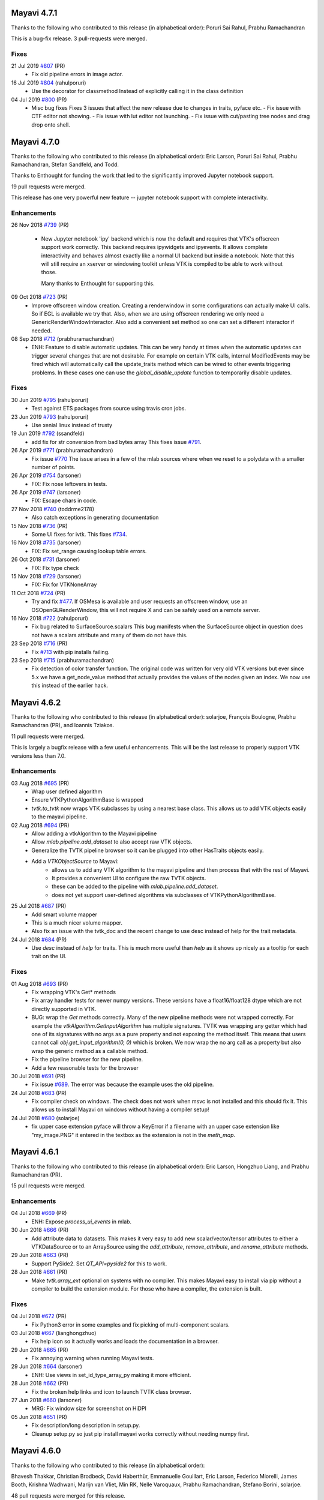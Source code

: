 Mayavi 4.7.1
============

Thanks to the following who contributed to this release (in alphabetical
order): Poruri Sai Rahul, Prabhu Ramachandran

This is a bug-fix release.  3 pull-requests were merged.

Fixes
-----

21 Jul 2019 `#807 <https://github.com/enthought/mayavi/pull/807>`_ (PR)
   - Fix old pipeline errors in image actor.

16 Jul 2019 `#804 <https://github.com/enthought/mayavi/pull/804>`_ (rahulporuri)
   - Use the decorator for classmethod
     Instead of explicitly calling it in the class definition

04 Jul 2019 `#800 <https://github.com/enthought/mayavi/pull/800>`_ (PR)
   - Misc bug fixes
     Fixes 3 issues that affect the new release due to changes in traits, pyface etc.
     - Fix issue with CTF editor not showing.
     - Fix issue with lut editor not launching.
     - Fix issue with cut/pasting tree nodes and drag drop onto shell.


Mayavi 4.7.0
============

Thanks to the following who contributed to this release (in alphabetical
order): Eric Larson, Poruri Sai Rahul, Prabhu Ramachandran, Stefan Sandfeld,
and Todd.

Thanks to Enthought for funding the work that led to the significantly
improved Jupyter notebook support.

19 pull requests were merged.

This release has one very powerful new feature -- jupyter notebook support
with complete interactivity.

Enhancements
------------

26 Nov 2018 `#739 <https://github.com/enthought/mayavi/pull/739>`_ (PR)

   - New Jupyter notebook 'ipy' backend which is now the default and
     requires that VTK's offscreen support work correctly. This backend
     requires ipywidgets and ipyevents. It allows complete interactivity and
     behaves almost exactly like a normal UI backend but inside a notebook.
     Note that this will still require an xserver or windowing toolkit unless
     VTK is compiled to be able to work without those.

     Many thanks to Enthought for supporting this.

09 Oct 2018 `#723 <https://github.com/enthought/mayavi/pull/723>`_ (PR)
   - Improve offscreen window creation.
     Creating a renderwindow in some configurations can actually make UI
     calls.  So if EGL is available we try that.  Also, when we are using
     offscreen rendering we only need a GenericRenderWindowInteractor.
     Also add a convenient set method so one can set a different interactor if needed.

08 Sep 2018 `#712 <https://github.com/enthought/mayavi/pull/712>`_ (prabhuramachandran)
   - ENH: Feature to disable automatic updates.
     This can be very handy at times when the automatic updates can trigger
     several changes that are not desirable.  For example on certain VTK
     calls, internal ModifiedEvents may be fired which will automatically
     call the update_traits method which can be wired to other events
     triggering problems.  In these cases one can use the
     `global_disable_update` function to temporarily disable updates.


Fixes
-----

30 Jun 2019 `#795 <https://github.com/enthought/mayavi/pull/795>`_ (rahulporuri)
   - Test against ETS packages from source using travis cron jobs.

23 Jun 2019 `#793 <https://github.com/enthought/mayavi/pull/793>`_ (rahulporuri)
   - Use xenial linux instead of trusty

19 Jun 2019 `#792 <https://github.com/enthought/mayavi/pull/792>`_ (ssandfeld)
   - add fix for str conversion from bad bytes array
     This fixes issue `#791 <https://github.com/enthought/mayavi/issues/791>`_.

26 Apr 2019 `#771 <https://github.com/enthought/mayavi/pull/771>`_ (prabhuramachandran)
   - Fix issue `#770 <https://github.com/enthought/mayavi/issues/770>`_
     The issue arises in a few of the mlab sources where when we reset to a
     polydata with a smaller number of points.

26 Apr 2019 `#754 <https://github.com/enthought/mayavi/pull/754>`_ (larsoner)
   - FIX: Fix nose leftovers in tests.

26 Apr 2019 `#747 <https://github.com/enthought/mayavi/pull/747>`_ (larsoner)
   - FIX: Escape chars in code.

27 Nov 2018 `#740 <https://github.com/enthought/mayavi/pull/740>`_ (toddrme2178)
   - Also catch exceptions in generating documentation

15 Nov 2018 `#736 <https://github.com/enthought/mayavi/pull/736>`_ (PR)
   - Some UI fixes for ivtk.
     This fixes `#734 <https://github.com/enthought/mayavi/issues/734>`_.

16 Nov 2018 `#735 <https://github.com/enthought/mayavi/pull/735>`_ (larsoner)
   - FIX: Fix set_range causing lookup table errors.

26 Oct 2018 `#731 <https://github.com/enthought/mayavi/pull/731>`_ (larsoner)
   - FIX: Fix type check

15 Nov 2018 `#729 <https://github.com/enthought/mayavi/pull/729>`_ (larsoner)
   - FIX: Fix for VTKNoneArray

11 Oct 2018 `#724 <https://github.com/enthought/mayavi/pull/724>`_ (PR)
   - Try and fix `#477 <https://github.com/enthought/mayavi/issues/477>`_.
     If OSMesa is available and user requests an offscreen window, use an
     OSOpenGLRenderWindow, this will not require X and can be safely used on
     a remote server.

16 Nov 2018 `#722 <https://github.com/enthought/mayavi/pull/722>`_ (rahulporuri)
   - Fix bug related to SurfaceSource.scalars This bug manifests when the
     SurfaceSource object in question does not have a scalars attribute and
     many of them do not have this.

23 Sep 2018 `#716 <https://github.com/enthought/mayavi/pull/716>`_ (PR)
   - Fix `#713 <https://github.com/enthought/mayavi/issues/713>`_ with pip
     installs failing.

23 Sep 2018 `#715 <https://github.com/enthought/mayavi/pull/715>`_ (prabhuramachandran)
   - Fix detection of color transfer function.
     The original code was written for very old VTK versions but ever since
     5.x we have a get_node_value method that actually provides the values of
     the nodes given an index.  We now use this instead of the earlier hack.


Mayavi 4.6.2
============

Thanks to the following who contributed to this release (in alphabetical
order): solarjoe, François Boulogne, Prabhu Ramachandran (PR), and Ioannis
Tziakos.

11 pull requests were merged.

This is largely a bugfix release with a few useful enhancements. This will be
the last release to properly support VTK versions less than 7.0.

Enhancements
------------

03 Aug 2018 `#695 <https://github.com/enthought/mayavi/pull/695>`_ (PR)
   - Wrap user defined algorithm
   - Ensure VTKPythonAlgorithmBase is wrapped
   - `tvtk.to_tvtk` now wraps VTK subclasses by using a nearest base class.
     This allows us to add VTK objects easily to the mayavi pipeline.

02 Aug 2018 `#694 <https://github.com/enthought/mayavi/pull/694>`_ (PR)
   - Allow adding a vtkAlgorithm to the Mayavi pipeline
   - Allow `mlab.pipeline.add_dataset` to also accept raw VTK objects.
   - Generalize the TVTK pipeline browser so it can be plugged into other
     HasTraits objects easily.
   - Add a `VTKObjectSource` to Mayavi:
      - allows us to add any VTK algorithm to the mayavi pipeline and then
        process that with the rest of Mayavi.
      - It provides a convenient UI to configure the raw TVTK objects.
      - these can be added to the pipeline with `mlab.pipeline.add_dataset`.
      - does not yet support user-defined algorithms via subclasses of
        VTKPythonAlgorithmBase.

25 Jul 2018 `#687 <https://github.com/enthought/mayavi/pull/687>`_ (PR)
   - Add smart volume mapper
   - This is a much nicer volume mapper.
   - Also fix an issue with the tvtk_doc and the recent change to use desc
     instead of help for the trait metadata.

24 Jul 2018 `#684 <https://github.com/enthought/mayavi/pull/684>`_ (PR)
   - Use `desc` instead of `help` for traits. This is much more useful than
     `help` as it shows up nicely as a tooltip for each trait on the UI.

Fixes
-----

01 Aug 2018 `#693 <https://github.com/enthought/mayavi/pull/693>`_ (PR)
   - Fix wrapping VTK's Get* methods
   - Fix array handler tests for newer numpy versions. These versions have a
     float16/float128 dtype which are not directly supported in VTK.
   - BUG: wrap the `Get` methods correctly. Many of the new pipeline methods
     were not wrapped correctly. For example the
     `vtkAlgorithm.GetInputAlgorithm` has multiple signatures. TVTK was
     wrapping any getter which had one of its signatures with no args as a
     pure property and not exposing the method itself. This means that users
     cannot call `obj.get_input_algorithm(0, 0)` which is broken. We now wrap
     the no arg call as a property but also wrap the generic method as a
     callable method.
   - Fix the pipeline browser for the new pipeline.
   - Add a few reasonable tests for the browser

30 Jul 2018 `#691 <https://github.com/enthought/mayavi/pull/691>`_ (PR)
   - Fix issue `#689 <https://github.com/enthought/mayavi/issues/689>`_.
     The error was because the example uses the old pipeline.

24 Jul 2018 `#683 <https://github.com/enthought/mayavi/pull/683>`_ (PR)
   - Fix compiler check on windows. The check does not work when msvc is not
     installed and this should fix it. This allows us to install Mayavi on
     windows without having a compiler setup!

24 Jul 2018 `#680 <https://github.com/enthought/mayavi/pull/680>`_ (solarjoe)
   - fix upper case extension pyface will throw a KeyError if a filename with
     an upper case extension like "my_image.PNG" it entered in the textbox as
     the extension is not in the `meth_map`.


Mayavi 4.6.1
============

Thanks to the following who contributed to this release (in alphabetical
order):  Eric Larson, Hongzhuo Liang, and Prabhu Ramachandran (PR).

15 pull requests were merged.

Enhancements
------------

04 Jul 2018 `#669 <https://github.com/enthought/mayavi/pull/669>`_ (PR)
   - ENH: Expose `process_ui_events` in mlab.

30 Jun 2018 `#666 <https://github.com/enthought/mayavi/pull/666>`_ (PR)
   - Add attribute data to datasets. This makes it very easy to add new
     scalar/vector/tensor attributes to either a VTKDataSource or to an
     ArraySource using the `add_attribute`, `remove_attribute`, and
     `rename_attribute` methods.

29 Jun 2018 `#663 <https://github.com/enthought/mayavi/pull/663>`_ (PR)
   - Support PySide2.  Set `QT_API=pyside2` for this to work.

28 Jun 2018 `#661 <https://github.com/enthought/mayavi/pull/661>`_ (PR)
   - Make `tvtk.array_ext` optional on systems with no compiler. This makes
     Mayavi easy to install via pip without a compiler to build the extension
     module.  For those who have a compiler, the extension is built.

Fixes
-----

04 Jul 2018 `#672 <https://github.com/enthought/mayavi/pull/672>`_ (PR)
   - Fix Python3 error in some examples and fix picking of multi-component
     scalars.

03 Jul 2018 `#667 <https://github.com/enthought/mayavi/pull/667>`_ (lianghongzhuo)
   - Fix help icon so it actually works and loads the documentation in a browser.

29 Jun 2018 `#665 <https://github.com/enthought/mayavi/pull/665>`_ (PR)
   - Fix annoying warning when running Mayavi tests.

29 Jun 2018 `#664 <https://github.com/enthought/mayavi/pull/664>`_ (larsoner)
   - ENH: Use views in set_id_type_array_py making it more efficient.

28 Jun 2018 `#662 <https://github.com/enthought/mayavi/pull/662>`_ (PR)
   - Fix the broken help links and icon to launch TVTK class browser.

27 Jun 2018 `#660 <https://github.com/enthought/mayavi/pull/660>`_ (larsoner)
   - MRG: Fix window size for screenshot on HiDPI

05 Jun 2018 `#651 <https://github.com/enthought/mayavi/pull/651>`_ (PR)
   - Fix description/long description in setup.py.
   - Cleanup setup.py so just pip install mayavi works correctly without
     needing numpy first.


Mayavi 4.6.0
============

Thanks to the following who contributed to this release (in alphabetical order):

Bhavesh Thakkar, Christian Brodbeck, David Haberthür, Emmanuelle Gouillart,
Eric Larson, Federico Miorelli, James Booth, Krishna Wadhwani, Marijn van
Vliet, Min RK, Nelle Varoquaux, Prabhu Ramachandran, Stefano Borini, solarjoe.

48 pull requests were merged for this release.

Enhancements
------------

Thanks to the VTK wheels now available on PyPI, this release is the first
version of Mayavi that can be installed via ``pip install mayavi``.

23 May 2018 `#641 <https://github.com/enthought/mayavi/pull/641>`_ (PR)
   - Use new pyface toolkit

19 Jul 2017 `#528 <https://github.com/enthought/mayavi/pull/528>`_ (PR)
   - Qt5 support. This is critical for Python 3.x as this is the only toolkit
     that *currently* works reliably with Python 3.x and ETS.

Fixes
-----

26 May 2018 `#646 <https://github.com/enthought/mayavi/pull/646>`_ (PR)
   - Update installation documentation.
   - Fix warning message when updating mlab_source data without scalars/vectors.

22 May 2018 `#642 <https://github.com/enthought/mayavi/pull/642>`_ (PR)
   - Fix nbextension and missing bug with global.

20 May 2018 `#630 <https://github.com/enthought/mayavi/pull/630>`_ (PR)
   - Improve tests so Python 2.7, 3.x are tested and the tests run using VTK 8.x and 7.x.

06 Mar 2018 `#616 <https://github.com/enthought/mayavi/pull/616>`_ (PR)
   - Misc fixes for PyQt4 and Python 3.6.

16 Feb 2018 `#609 <https://github.com/enthought/mayavi/pull/609>`_ (PR)
   - Fix bug with mlab.screenshot and VTK 8.1.0.

16 Feb 2018 `#608 <https://github.com/enthought/mayavi/pull/608>`_ (PR)
   - Fix travis builds

15 Feb 2018 `#607 <https://github.com/enthought/mayavi/pull/607>`_ (PR)
   - Fix `#605 <https://github.com/enthought/mayavi/issues/605>`_: Interactors now work correctly with Qt5.

07 Feb 2018 `#599 <https://github.com/enthought/mayavi/pull/599>`_ (PR)
   - Fix some wxPython issues so mayavi works with recent wxPython releases.

06 Feb 2018 `#597 <https://github.com/enthought/mayavi/pull/597>`_ (PR)
   - Fix 8.1 issues phase 2

05 Feb 2018 `#596 <https://github.com/enthought/mayavi/pull/596>`_ (PR)
   - Fix 8.1 issues

23 Jan 2018 `#588 <https://github.com/enthought/mayavi/pull/588>`_ (larsoner)
   - MRG: Avoid NumPy deprecation

23 Jan 2018 `#584 <https://github.com/enthought/mayavi/pull/584>`_ (FedeMiorelli)
   - Fix bug with "p" keypress

23 Jan 2018 `#583 <https://github.com/enthought/mayavi/pull/583>`_ (FedeMiorelli)
   - VTK 8.x compatibility fixes

14 Dec 2017 `#578 <https://github.com/enthought/mayavi/pull/578>`_ (larsoner)
   - FIX: Remove debug print

06 Dec 2017 `#572 <https://github.com/enthought/mayavi/pull/572>`_ (PR)
   - BUG: Undo a couple of accidental trait_set changes.

30 Nov 2017 `#571 <https://github.com/enthought/mayavi/pull/571>`_ (NelleV)
   - DOC improve the mlab introduction

14 Dec 2017 `#566 <https://github.com/enthought/mayavi/pull/566>`_ (ghost)
   - Bug fix: solve the unicode encode error in windows

23 Nov 2017 `#564 <https://github.com/enthought/mayavi/pull/564>`_ (wmvanvliet)
   - Prevent get_tvtk_class_names from hijacking stderr

15 Nov 2017 `#559 <https://github.com/enthought/mayavi/pull/559>`_ (wmvanvliet)
   - Prevent get_tvtk_class_names from hijacking stdout

05 Dec 2017 `#556 <https://github.com/enthought/mayavi/pull/556>`_ (larsoner)
   - FIX: Tiny spelling fix

05 Dec 2017 `#555 <https://github.com/enthought/mayavi/pull/555>`_ (larsoner)
   - FIX: Fix deprecated .set / .get use

11 Aug 2017 `#544 <https://github.com/enthought/mayavi/pull/544>`_ (FedeMiorelli)
   - Fix numpy issues in lut_manager

11 Aug 2017 `#543 <https://github.com/enthought/mayavi/pull/543>`_ (PR)
   - Fix long standing test failure with ply reader.

06 Aug 2017 `#541 <https://github.com/enthought/mayavi/pull/541>`_ (PR)
   - Fix numpy warnings.

05 Aug 2017 `#540 <https://github.com/enthought/mayavi/pull/540>`_ (PR)
   - Try fix appveyor test failures.

05 Aug 2017 `#539 <https://github.com/enthought/mayavi/pull/539>`_ (PR)
   - Add test for the fix provided in `#514 <https://github.com/enthought/mayavi/issues/514>`_.

05 Aug 2017 `#538 <https://github.com/enthought/mayavi/pull/538>`_ (PR)
   - Fix bug with reset method of mlab sources.

05 Aug 2017 `#537 <https://github.com/enthought/mayavi/pull/537>`_ (PR)
   - Fix tests

05 Aug 2017 `#536 <https://github.com/enthought/mayavi/pull/536>`_ (PR)
   - Update readme and add link to mailing lists.

08 Aug 2017 `#531 <https://github.com/enthought/mayavi/pull/531>`_ (krishnaw14)
   - Update installation instructions for conda/conda-forge/edm.

11 Jul 2017 `#523 <https://github.com/enthought/mayavi/pull/523>`_ (solarjoe)
   - doc: Typo fix

11 Jul 2017 `#515 <https://github.com/enthought/mayavi/pull/515>`_ (PR)
   - Fix a bug with array source and vectors.

05 Aug 2017 `#514 <https://github.com/enthought/mayavi/pull/514>`_ (christianbrodbeck)
   - FIX shared data in testing backend

09 Jun 2017 `#510 <https://github.com/enthought/mayavi/pull/510>`_ (bhavesh2109)
   - Update extract_grid.py

11 May 2017 `#508 <https://github.com/enthought/mayavi/pull/508>`_ (FedeMiorelli)
   - Fix pick_world bug with VTK >= 6

19 Jul 2017 `#507 <https://github.com/enthought/mayavi/pull/507>`_ (FedeMiorelli)
   - Fix bug in mouse_pick_dispatcher

09 May 2017 `#506 <https://github.com/enthought/mayavi/pull/506>`_ (FedeMiorelli)
   - Remove focus-stealing code

09 May 2017 `#498 <https://github.com/enthought/mayavi/pull/498>`_ (minrk)
   - avoid loading nbextension via absolute URL

09 May 2017 `#486 <https://github.com/enthought/mayavi/pull/486>`_ (jabooth)
   - Remove known bug about Python 3 support

19 Jul 2017 `#471 <https://github.com/enthought/mayavi/pull/471>`_ (habi)
   - Adding information/tip about figure width

05 Oct 2016 `#444 <https://github.com/enthought/mayavi/pull/444>`_ (stefanoborini)
   - Fix for setuptools 28.0

05 Oct 2016 `#435 <https://github.com/enthought/mayavi/pull/435>`_ (emmanuelle)
   - [MRG] Added a volume_slice helper function in mlab.

13 Aug 2016 `#426 <https://github.com/enthought/mayavi/pull/426>`_ (PR)
   - Update readme.

13 Aug 2016 `#425 <https://github.com/enthought/mayavi/pull/425>`_ (PR)
   - Fix lurking old pipeline code


Mayavi 4.5.0
============

Enhancements
------------

21 Jul 2016 `#415 <https://github.com/enthought/mayavi/pull/415>`_ (PR)
   - Jupyter notebook support!  Adds support for displaying Mayavi images or
     x3d scenes on the notebook. The x3d scenes allow one to fully interact
     with the scene in the notebook.  More documentation is available at
     :ref:`jupyter_notebook`.

09 Jul 2016 `#411 <https://github.com/enthought/mayavi/pull/411>`_ (PR)
   - Adds support for recording movies and animating timesteps.  See
     :ref:`animating_a_timeseries` and :ref:`animating_a_visualization` for
     more details.

07 Jul 2016 `#410 <https://github.com/enthought/mayavi/pull/410>`_ (daytonb)
   - Updated LUTs to include new matplotlib colorschemes, this includes the
     new viridis colormap.

Fixes
-----

01 Aug 2016 `#416 <https://github.com/enthought/mayavi/pull/416>`_ (PR)
   - Fix several bugs, `#397 <https://github.com/enthought/mayavi/issues/397>`_
     where PDF files were not saved properly. Fix issues with ``tvtk.visual``
     and add many tests for it, this fixes `#387
     <https://github.com/enthought/mayavi/issues/387>`_.  Refactor the save
     screenshot dialog popups.  Fix problem with the picker point not showing
     when "p" is pressed on the scene.

29 Jul 2016 `#417 <https://github.com/enthought/mayavi/pull/417>`_ (patricksnape)
   - Python 3 fixes for the jupyter notebook support.

08 Jul 2016 `#413 <https://github.com/enthought/mayavi/pull/413>`_ (PR)
   - Fixes `#388 <https://github.com/enthought/mayavi/issues/388>`_ where
     tubes were not showing on protein demo.

03 Jul 2016 `#408 <https://github.com/enthought/mayavi/pull/408>`_ (ryanpepper)
   - Add additional save options.

04 Jul 2016 `#406 <https://github.com/enthought/mayavi/pull/406>`_ (PR)
   - Fixes `#403 <https://github.com/enthought/mayavi/issues/403>`_ where the
     image plane widget and volume modules were broken.

06 Jul 2016 `#405 <https://github.com/enthought/mayavi/pull/405>`_ (itziakos)
   - Debug info on code gen for wrapper generation.

16 Jun 2016 `#394 <https://github.com/enthought/mayavi/pull/394>`_ (PR)
   - BUG: Fix slice unstructured grid module.

17 Jun 2016 `#391 <https://github.com/enthought/mayavi/pull/391>`_ (SiggyF)
   - Fix typo in readme.

13 May 2016 `#386 <https://github.com/enthought/mayavi/pull/386>`_ (itziakos)
   - update codecov configuration

04 May 2016 `#376 <https://github.com/enthought/mayavi/pull/376>`_ (stefanoborini)
   - Documentation for QString API failure.

04 May 2016 `#375 <https://github.com/enthought/mayavi/pull/375>`_ (stefanoborini)
   - Fixes incorrect signature of ``EnvisageEngine.new_scene``.

03 May 2016 `#374 <https://github.com/enthought/mayavi/pull/374>`_ (stefanoborini)
   - Fix for unexpected test code.

13 May 2016 `#370 <https://github.com/enthought/mayavi/pull/370>`_ (kitchoi)
   - Fix "_p_void" values in TVTK with VTK 6.x

29 Apr 2016 `#364 <https://github.com/enthought/mayavi/pull/364>`_ (stefanoborini)
   - Fix failing test for custom import in some circumstances

27 Apr 2016 `#358 <https://github.com/enthought/mayavi/pull/358>`_ (stefanoborini)
   - Removes ``array_ext.so/pyd`` on clean

25 Apr 2016 `#356 <https://github.com/enthought/mayavi/pull/356>`_ (stefanoborini)
   - Check if test successful with the appropriate filename.

27 Apr 2016 `#355 <https://github.com/enthought/mayavi/pull/355>`_ (stefanoborini)
   - Unicode trait handling for those vtk methods returning unicode data

24 Apr 2016 `#352 <https://github.com/enthought/mayavi/pull/352>`_ (kitchoi)
   - ENH: Nice load pylab_luts.pkl

27 Apr 2016 `#351 <https://github.com/enthought/mayavi/pull/351>`_ (stefanoborini)
   - Document object identity behavior matching VTK

21 Apr 2016 `#349 <https://github.com/enthought/mayavi/pull/349>`_ (kitchoi)
   - Revert "Fix savefig size and black image"

27 Apr 2016 `#348 <https://github.com/enthought/mayavi/pull/348>`_ (stefanoborini)
   - Added setup.py documentation for Qt requirements

27 Apr 2016 `#345 <https://github.com/enthought/mayavi/pull/345>`_ (kitchoi)
   - Add VTK 6.3 and VTK 7 to travis ci

20 Apr 2016 `#341 <https://github.com/enthought/mayavi/pull/341>`_ (kitchoi)
   - Fix traitsdoc setup and compliance with py3

20 Apr 2016 `#340 <https://github.com/enthought/mayavi/pull/340>`_ (kitchoi)
   - Import and integer division in python3

20 Apr 2016 `#335 <https://github.com/enthought/mayavi/pull/335>`_ (kitchoi)
   - Fix texture on ``mlab.surf``, issue `#211 <https://github.com/enthought/mayavi/issues/211>`_.

20 Apr 2016 `#334 <https://github.com/enthought/mayavi/pull/334>`_ (stefanoborini)
   - Fixes Quiver3d Failure with different argument types

20 Apr 2016 `#332 <https://github.com/enthought/mayavi/pull/332>`_ (kitchoi)
   - Fix Text3D in VTK 6.0+

21 Apr 2016 `#331 <https://github.com/enthought/mayavi/pull/331>`_ (kitchoi)
   - Fix savefig size and black image

20 Apr 2016 `#330 <https://github.com/enthought/mayavi/pull/330>`_ (stefanoborini)
   - Fix for exception when modifying extents

01 Apr 2016 `#329 <https://github.com/enthought/mayavi/pull/329>`_ (stefanoborini)
   - Suppresses test for VTK 6.2 (solves appVeyor random failure)

20 Apr 2016 `#327 <https://github.com/enthought/mayavi/pull/327>`_ (stefanoborini)
   - Forces pipeline update when LUT changes

01 Apr 2016 `#326 <https://github.com/enthought/mayavi/pull/326>`_ (stefanoborini)
   - Fix for test failure on mayavi -t

28 Mar 2016 `#323 <https://github.com/enthought/mayavi/pull/323>`_ (stefanoborini)
   - Enforce ordering of attribute labels in VTKDataSource.

28 Mar 2016 `#315 <https://github.com/enthought/mayavi/pull/315>`_ (stefanoborini)
   - Apply has_attribute to the output in VTKFileReader

17 Mar 2016 `#313 <https://github.com/enthought/mayavi/pull/313>`_ (kitchoi)
   - Replacing links to code. and svn.enthought.com

09 Mar 2016 `#310 <https://github.com/enthought/mayavi/pull/310>`_ (kitchoi)
   - Fix Camera off-centered when loading saved visualization

09 Mar 2016 `#309 <https://github.com/enthought/mayavi/pull/309>`_ (PR)
   - Update to use new VTK pipeline where possible.  This fixes a number of
     issues with the pipeline was not updating properly.

09 Mar 2016 `#306 <https://github.com/enthought/mayavi/pull/306>`_ (kitchoi)
   - Fix issue with ``mlab.move``

01 Apr 2016 `#304 <https://github.com/enthought/mayavi/pull/304>`_ (kitchoi)
   - Fix issue `#302 <https://github.com/enthought/mayavi/issues/302>`_,
     segfault when savefig is called multiple times.

09 Mar 2016 `#303 <https://github.com/enthought/mayavi/pull/303>`_ (kitchoi)
   - Fix get_engine behavior when backend is changed again.


Contributions from itziakos, stefanoborini and kitchoi are funded and supported
by the `SimPhoNy <http://www.simphony-project.eu/>`_ project, an EU-project
funded by the 7th Framework Programme (Project number 604005) under the
call NMP.2013.1.4-1.


Mayavi 4.4.4
============

Enhancements
------------

21 Jan 2016 (PR)
   - Add experimental Python3 support

Fixes
-----

27 Feb 2016 (PR)
   - Ensure the cut plane is updated when the plane is changed in the GUI

27 Feb 2016 (kitchoi)
   - Use off screen engine when mlab's offscreen option is enabled

26 Feb 2016 (mabl)
   - Cast the window id to an int in the render window interactor

27 Feb 2016 (kitchoi)
   - Update installation guide

27 Feb 2016 (PR)
   - Update docs to use Qt instead of wx

24 Feb 2016 (kitchoi)
   - Update documentation setup

24 Feb 2016 (PR)
   - Allow TVTK to be used without UI/X server

23 Feb 2016 (kitchoi)
   - Update documentation links

17 Feb 2016 (kitchoi)
   - Make sure the array shape and size match

17 Feb 2016 (IT)
   - Ensure __file__ attribute points to the correct path when running a script
     from Mayavi2

09 Feb 2016 (jonathanrocher)
   - Avoid multiple identical keys in keyPressEvent. This is observed on slow
     machines

22 Jan 2016 (IT)
   - Do not use get-pip or wheel to upgrade pip on appveyor

10 Sep 2015 (alexendreleroux)
   - Fix broken link in docs left hand side menu bar

Mayavi 4.4.3
============

Enhancements
------------

01 Jul 2015 (IT)
    - Update the readme fixing dead links

01 Jul 2015 (IT)
    - Use new Travis CI containers for faster builds

22 Jun 2015 (IT)
    - Add CI tests on Windows using Appveyor

Fixes
-----

11 Aug 2015 (DS, IT, PR)
    - Remove reference cycles from various objects to fix memory leaks. Add
      unit test that provides an API to test garbage collection.

10 Aug 2015 (PR)
    - Fix the LUT manager to select the correct lut mode for QT backend

04 Aug 2015 (IT)
    - Use the python-wxtool package to speed up Travis CI build

04 Aug 2015 (DS)
    - Fix TVTK wrapper to allow look up with long keys for Points

23 Jul 2015 (DS)
    - Fix glyph to handle the masking of input points

22 Jul 2015 (IT)
    - Update the docs with known bugs, issues list and describe the PR
      workflow on github for development and documentation.

20 Jul 2015 (DS)
    - Fix TVTK wrapper to update number of cells when a cell is inserted in a
      VTK cell array

15 Jul 2015 (DS)
    - Fix VKTFileReader to update output when using standalone

24 Jun 2015 (PR)
    - Fix the sdist command

Mayavi 4.4.2
============

Enhancements
------------

11 Jun 2015 (DS)
    - Upgrade the VTK parser to add support for VTK 6.2.

Mayavi 4.4.1
============

Fixes
-----

23 Apr 2015 (DS)
    - Fix trackpad scrolling to zoom in/out smoothly on OS X.

Mayavi 4.4.0
============

Enhancements
------------

22 Dec 2014 (DS)
    - Add function to set data at input port, add stanford (bunny,
      dragon, lucy) examples, and use new volume mapper for new pipeline.

24 Jan 2014 (DS)
    - Upgrade to VTK 6.0 with VTK's new pipeline.

Fixes
-----

22 Dec 2014 (DS)
    - Support dynamic dimensions in array source.

03 Dec 2014 (paulmueller)
    - Fix MRI brain data URL.

13 Nov 2014 (DS)
    - More fixes for connection topology, information request and tube filter
      after upgrading to new pipeline.

24 Sep 2014 (pberkes)
    - Handle the non-Latin-1 keypresses.

23 Sep 2014 (rkern)
    - Prevent ndarray comparisons with None.

17 Jul 2014 (mdickinson)
    - Fix the trait error raised when the threshold range is updated.

24 May 2014 (markkness)
    - Update installation documentation links.

21 Apr 2014 (PR)
    - Fix integration tests after upgrade to VTK's new pipeline.

Mayavi 4.3.1
=============

Enhancements
------------

20 Jan 2014 (PR)
    - New example `mlab.test_mesh_mash_custom_colors` illustrating masking
      and a custom color map.

12 Jan 2014 (PR)
    - Enabled Travis-CI for the repo.

17 Dec 2013 (dmsurti)
    - Upgrade to VTK 5.10.1 with VTK's old pipeline. This upgrade does not yet
      make use of VTK's new pipeline.

07 Aug 2013 (pratikmallya)
    - Added interactive superquadrics example. Thanks to Pratik for contributing
      this example.

03 Jun 2013 (PR)
    - Refactor the animation component so that corresponding examples
      display animations.

Fixes
------

27 Jan 2014 (PR)
    - Many fixes to the test suite so the unit tests and integration tests
      all pass on OS X, Linux and Windows 32 and 64 bit with VTK 5.6.

08 Jan 2014 (PR)
    - tvtk_doc: Fix search when user enters a search string.

09 Jan 2014 (mindw)
    - Fix creation of scripts on win32 using gui_scripts. Thanks to Gabi Davar
      for this fix.

23 Dec 2013 (jenshnielsen)
    - Fix imshow by handling TraitError. Thanks to Jens Nielsen for this fix.

05 Apr 2013 (mindw)
    - Fix class browser when VTK is built with QT/SIP support. Thanks to Gabi
      Davar for this fix.

05 Apr 2013 (mluessi)
    - Fix wxpython 2.9 compatibility. Thanks to Martin Luessi for this fix.

19 Aug 2013 (senganal)
    - Fix MGlyphSource when assigning multi dimensional arrays to individual
      components of vector data. Thanks to Senganal for this fix.
    - Fix inconsistent handling of scalars. Thanks to Senganal for this fix.

10 Jun 2013 (PR)
    - Fix to use front buffer when off screen is False.


Mayavi 4.3.0
=============

Enhancements
------------

30 Oct 2012 (PR)
    - NEW: Adding a Qt version of the gradient editor. With this, all of
      Mayavi's UI should be usable on Qt.

Fixes
------

11 Mar 2013 (Aestrivex)
    - Fixed bug with incorrectly tiled snapshots while using savefig.

30 Oct 2012 (PR)
    - BUG: Qt: fix crashing full-screen-mode.  Fixed segfault when you click on
      full-screen and press escape/q/e.


Mayavi 4.2.1
=============

Enhancements
------------

9 August 2012 (GV)
  - ENH: Add null engine to mlab.pipeline.open.


Mayavi 3.4.0 (Oct 15, 2010)
===========================

Enhancements
------------

22 July 2010 (GV)
  - ENH: Add error management for extents in mlab: some module cannot be
    scaled [25683].

16 July 2010 (GV)

  - ENH: Enable LUT defined by tables to have their number of colors
    adjusted [25663].

Fixes
------


2 August 2010 (GV)
  - BUG: Fix a segfault when updating lines on a MLineSource using 'reset'
    and reducing the number of points [25700].

1 August 2010 (GV)
  - BUG: Fix updating scalar scatters using mlab_source.set: a race condition
    under Qt prevented the scalar range to be updated in time [25699].

25 July 2010 (GV)
  - BUG: Fix corner cases in the pipeline browser: objects for which the
    number of inputs is misreported, and iterable objects to do not contain
    TVTKBase entries [25685,25686].

14 July 2010 (GV)
  - BUG: Fix a bug in the poll_file example. Thanks to Jonathan Guyer for
    pointing out the solution [25660].

Mayavi 3.3.2 (May 25, 2010)
===============================

Enhancements
------------

DOCs: many docs and example improvements (GV).

13 April 2010 (GV)
  - API: Enforces wx >= 2.8 [25465,25471,25529]

11 April 2010 (GV)
  - ENH: Add figure management to mlab.roll [25464].

6 March 2010 (GV)
  - MISC: Change the default in iso_surface to compute normals, as with
    recent VTK versions colors look ugly when normals are not computed
    [25400].

Fixes
------

17 May 2010 (PR)
  - BUG: Fixing wrapping for VTK-5.6 and above where one of the string
    traits default to a value with a special character like "\n" "\r"
    [25546].

17 April 2010 (GV)
  - BUG: Fix integer casting in magnification for mlab.savefig [25483]

5 April 2010 (GV)
  - BUG: A slight modification to enable inserting graph objects
    in the Mayavi pipeline: the polydata created by the GraphToPolyData
    filter had some 'None' arrays in their point_data [25434].

3 April 2010 (GV)
  - BUG: Make the 'use_lookup_table' traits of the image_plane_widget
    work. [25430]


Mayavi 3.3.1 (Feb 24, 2010)
===========================

Enhancements
------------

20 Dec, 2009 (GV):
  - ENH: Merge in Scott Wart's patch to add an 'ImageChangeInformation
    filter to ArraySource, with additional work to get the tests to pass
    [25036], [25043]

14 Dec, 2009 (GV)
  - ENH: Add helper functions to interact with object via callbacks by
    clicking on them. The core function is the scene.on_mouse_pick, that is
    demoed in the new example 'on_mouse_pick' [25016], [25019]

13 Dec, 2009 (GV):
  - ENH: Make array_handler more robust to buffer protocole [25013]
  - ENH: Add support for assigning numbers to MGlyphSource x, y, z, and u, v,
    w [25015]

27 Nov 2009 (GV):
  - ENH: Add an auto mode for mlab.view, for distance and focal point
    [24971]

26 Nov, 2009 (GV):
  - ENH: Add a probe_data to retrieve data from Mayavi or VTK objects [24966]

25 Nov, 2009 (GV):
  - ENH: Usability: change the label of the '*.*' extension in th
    decorated scene save snapshot dialog [24963]

12 Oct, 2009 (GV):
  - ENH: Add script recording to the widget position for the DataSetClipper
    filter [24826]

17 Sep, 2009 (PR):
  - ENH: Making the widgets recordable [24738]

02 Sept 2009 (GV):
  - ENH: Add a new glyph source: a cross, that can be used as a cursor, or a
    axes [24678]

02 Sep, 2009 (GV):
  - ENH: Add a figure argument to mlab.view and try to lift the figure on
    screenshot [24676]
  - DOC: Add a detailed example of using 'UserDefined' contributed b
    Emmanuelle Gouillart [24677]

20 Aug, 2009 (PR):
  - ENH: Don't persist mlab_source [24567]

14 Aug, 2009 (GV):
  - ENH: Stop gap solution to limit the cost of auto-scaling the glyph
    size with large arrays in barchart, when the positionning is
    implicite, and thus distance calculation is pointless [24526]
  - ENH: Do not update the rendering of the scene when using mlab
    helper functions that build one object after another [24529]
  - ENH: Add an argument to barchart to avoid expensive scaling computation
    [24531]
  - ENH: Make the scalars argument of mlab.pipeline.vector_field work with
    lists too [24532]

13 Aug, 2009 (GV):
  - ENH: Force an update of the data when using the set_active_attribute
    filter, so that the names of all defined arrays are displayed [24464]
    [24466], [24520], [24521], [24520]

04 Aug, 2009 (GV)
  - ENH: Add a screenshot function to mlab for easy capture of the pixmap to
    [24445]
  - ENH: Add a patch contributed by Chris Colbert for control of the array
    type in mlab.screenshot (rgb vs rgba) [24453]

03 Aug, 2009 (GV):
  - MISC: Fix long-standing usability complain: OK button on adder nodes
    not creating object [24443]

03 Aug, 2009 (PR):
  - ENH: Adding to/from_array to the Matrix4x4 class for convenience
    [24437]
  - ENH: Thanks to a suggestion from Gary Ruben, mlab.plot3d now uses
    tvtk.Stripper in the pipeline to produce smooth tubes [24438] [24442]
    [24439]

01 Aug, 2009 (GV):
  - DOC: Merge in Ondrej's more precise instructions on installing SVN on an
    already-installed system [24428]

15 Jul, 2009 (GV):
   - ENH: Open the possibility to have image plane widget working with
     RGBA data [24169]

10 Jul, 2009 (GV):
  - ENH: Allows for use of lists as a scalar argument in mlab function
    [24094]

09 Jul 2009 (PR):
  - ENH/API: Checking in patch from Erik Tollerud which adds a `move`, `yaw
    and `pitch` to the mlab camera.  Many thanks to Erik for this patch
    [24083], [24084]

08 Jul, 2009 (GV):
  - ENH: Capture any errors while building docs and fail gracefully
    during the build [24067]

08 Jul, 2009 (GV):
  - ENH: Try to force the use of wx2.8, or else do not display the logger
    [24064], [24060]

07 Jul, 2009 (GV):
  - ENH: Add a button and a menu entry to display the VTK documentation
    browser [25058]

22 Jul, 2009 (Dave Peterson):
  - Updated all __init__.py files with modulefinder code so that
    py2app/py2exe can correctly determine what to include when packaging a
    distribution.  This is necessary due to the use of namespace packages
    [24339]


Fixes
-----

21 Feb, 2010 (GV)
   - BUG: Make the threshold filter better behaved when there are nans in
     the data [25280]
   - BUG: Remove callbacks on OrientationAxis that where triggering
     useless redraws [25279]

15 Feb, 2010 (PR):
  - BUG: Fix issue when an automatically generated trait name was actually
    Python keyword. In these cases the trait name is simply appended with a
    underscore (_). This should hopefully fix problems with building TVTK
    with VTK from CVS [25236]

12 Feb, 2010 (Scott Warts):
  - Reset the current scene if it is removed [ 25219]

08 Jan, 2010 (GV):
  - BUG: Radius and length of a cylinder had upper bounds to 100, where
    they should really be confined only to positive numbers. Fix with
    kludge. Thanks to Michele Mattioni for pointing out the bug, and
    providing the patch [25097]

20 Dec, 2009 (GV):
  - BUG: Correct bug with visibility of OrientationAxes reported by Uche
    Mennel [25037]
  - BUG: Patch by Varun Hiremath to make build docs more robust [25039]
  - BUG: Fix scalarbar positionning for VTK >= 5. [25040]
  - BUG: Avoid a segfault when enabling the OrientationAxes without an
    interactor [25044]
  - MISC: Disable the use of IPython by default, there are right now too many
    bugs with it [25041]

14 Dec, 2009 (GV):
  - BUG: Fix test on pick dispatcher [25020]
  - BUG: Fix a bug in tvtk.py, in the loading of tvtk classes generated code
    when the path is not in the sys.path
    Thank you to Ram Rachum for finding this problem, and the fix [25021]

26 Nov, 2009 (GV):
  - BUG: Add forgotten file. Thanks to Darren Dale for reporting [24967]
  - BUG: Fix mlab.pipeline.get_vtk_src for VTK dataset [24968]

25 Nov, 2009 (GV):
  - BUG: Fix a bug in barchart [24962]

18 Nov, 2009 (Scott Warts):
  - Don't reset the zoom level if there are volumes or actors. Before we
    were just checking for actors [24932]

04 Nov, 2009 (GV):
  - BUG: mlab.clf() was renabling rendering on figures, had it been
    disabled [24874]

22 Oct, 2009 (Scott Warts):
  - BUG: Fixed memory leak. Switched to using tvtk.messenger when adding
    observers to keep from creating uncollectable cycles [24856], [24857]

14 Sep, 2009 (GV):
  - BUG: Fix trivial bug when size in savefig was not specified, and
    magnification was set to auto [24733]

19 Aug, 2009 (GV):
  - BUG: Fix 'feature' of mlab.colorbar which would show up on objects with
    scalar representation not enabled [24559]

19 Aug, 2009 (PR):
  - BUG: Fixing some of the issues with colorbar and VTK versions greater
    than 5.2 [24558]

18 Aug, 2009 (GV):
  - BUG: The figure magnification was not working correctly. Fix [24569]
  - BUG: Fix a traceback in mlab.show_pipeline if no scene was open [24553]

17 Aug, 2009 (PR):
  - BUG: TVTK was not correctly wrapping newer versions of VTK
    Specifically the vtkArray class was causing a traceback.  This patch
    appears to fix the problem.  Thanks to Kyle Mandli for helping with
    debugging this issue and testing the fix

14 Aug, 2009 (GV):
  - BUG: Fix a bug when reseting the MlabTriangularMeshSource: when growing
    the number of points, triangles were created before the corresponding
    points. Thanks to Ondrej Certik for reporting this one

08 Aug, 2009 (GV):
  - BUG: Fix a bug for with the notebook in wx example for which objects were
    not added to the right scene [24492]

07 Aug, 2009 (Scott Warts):
  - Added two more exceptions to state methods from ImageReslice:
    SetOutputOriginToDefault and SetOutputExtentToDefault [24480]

06 Aug, 2009 (PR):
  - BUG: vtkImageReslice's SetOutputSpacingToDefault does not make
    OutputSpacing a state method.  Thanks to Scott Swarts for pointing this
    out [24476]

01 Aug, 2009 (Robert Kern):
    - BUG: With a vtkWin32OpenGLRenderWindow, set the parent widget info
      before resizing in order to avoid an offset bug [24427]

23 Jul, 2009 (Evan Patterson):
  -  BUG: Replacing deprecated calls to wx.Yield() [24379]


Mayavi 3.3.0 (July 15, 2009)
============================

Enhancements
------------

06 Jul, 2009 (PR):
  - ENH/API: No longer save to a file (with a popup when a user unchecks the
    record icon).  Also added `start_recording` and `stop_recording`
    functions to mlab to make it easier to do this via scripts [24048]

08 Jul, 2009 (GV):
  - ENH: Make the MlabSceneModel manage the mlab current scene so that in
    plots to the embedded scene, but does not upset the current
    mlab figure [24040], [24065]

05 Jul 2009 (GV):
  - ENH: Add the possibility to specify figures to mlab.figure by instance
    rather than name [24039]
  - ENH: Add an example of using multiple mlab scene models [24041]
  - ENH: Add a figure keyword argument to mlab.pipeline factories to
    control which figure objects are added on [2403]

02 July, 2009 (PR):
  - ENH: The record icon on the engine view is smarter now and will
    automatically be checked on and off if the engine's recorder trait in
    set.  This paves the way for a convenient mlab one liner to start
    recording [24025]

01 Jul, 2009 (PR):
  - NEW: Adding a new filter that clips an input dataset.  Also added an
    `ImplicitWidgets` component that abstracts a box, plane, sphere and
    implicit plane widget into one reusable component.  An  initial patch was
    contributed by Suyog and them modified by PR.  Many thanks to Suyog for
    this patch [24017]

01 Jul, 2009 (GV):
  - ENH: Add an mlab.close function to close figures controled by mlab
    [24006]

30 Jun, 2009 (PR):
  - ENH/API: Checking in improved patch sent by Suyog along with fixes from me.
    This adds a can_read_test metadata attribute for sources which can be
    optionally specified, the function should return True if the reader can
    read a given file.  The patch also adds a volume reader and a chaco
    reader and also supports the .xyz format reader provided in VTK.  A test
    for the new registry functionality is also added.  The API has only
    changed for the manner in which the registry is queried for a reader
    using the file itself rather than the file extension.  Many thanks to
    Suyog for this work [24002]

29 Jun, 2009 (GV):
  - ENH: Add an option to show_engine to show the rich view [23981]

14 Jun, 2009 (GV):
  - BUG: mlab.set_engine was not registering engines, causing testing to
    be difficult [23819]
  - ENH: expose text3d in mlab [23820]
  - ENH/TEST: rewamp the mlab testing infrastructure [23822]

13 Jun, 2009 (GV):
  - ENH: Adapt mlab.savefig code to make it easier to save figures with size
    larger than window size [23813]
  - ENH: Add a text3d module, for displaying text located in the 3D scene
    scaling and hiding as the other 3D actors [23809], [23810].
  - ENH: Add a helper function to mlab to syncronize cameras on two
    scenes [23814]

10 Jun, 2009 (PR):
  - API: The name of the scene created on the mayavi2 app now defaults to
    "Mayavi Scene %d" rather than "TVTK Scene %d".  This is to make this
    consistent with what `mlab.figure()` does and to avoid user confusion
    [23787]

2 Jun, 2009 (PR):
  - ENH: Ensuring that the scene editor's name is synced with the scene'
    name.  Also making the scene itself "renamable" [23710]

29 May, 2009 (PR):
  - ENH: Also pickle the name of the scene -- it shouldn't hurt [23691]

18 May, 2009 (GV):
  - ENH: cleaner exception capture for sensible error message [23660]

10 May, 2009 (GV):
  - ENH: Use pickle rather than numpy npz for lookup table [23618]
    [23619]
  - API: Add PipelineBase to mayavi.core.api as it is needed for
    the interactive example [23617]

9 May, 2009 (PR):
  - ENH/API: Adding to the API of the lut manager with a show_legend boo
    which is an alias for show_scalar_bar.  This makes the UI a littl
    clearer [23608]
  - ENH: Adding ID's to the various pop-up editors for the lut manager s
    their sizing etc. is persisted [23609]
  - ENH/API: Exposing the scalar_bar_widget's representation in the UI an
    API and recording it so changes to the scalar bar's position ar
    recorded and editable on the UI [23610]


20 Apr, 2009 (GV):
ENH [23545]:
     - Add an example gallery to the documentation

     - Rewamp the documentation-generation code, and its packaging. Th
       generation code was made more robust, and as a result n
       generated test files are checked in svn. The images for th
       mlab documentation and the mlab examples are generated by th
       render_images.py script
     - Space has been optimized by removing duplicated artwork an
       moving outside of the source distribution files no
       required for distribution

19 Apr, 2009 (GV)
  - ENH: Use numpy's npz format for storing LUT information. This saves ~1Mo
    from the source and binary distributions[23544]

11 Apr, 2009 (GV):
  - ENH/API: add an API module to core, to give a central place for
    important core import [23520]


Fixes
-----

15 Jul, 2009 (PR):
  - BUG: Fix what I think is a long standing bug.  You couldn't use the
    envisage backend with mlab because of a problem with envisage'.
    workbench application.  I've worked around the problem in mayavi'
    workbench subclass and added a test to ensure that this is now fixed
    This basically adds a new trait to the Mayavi app and the mayavi
    workbench application called `start_gui_event_loop` that is disabled
    when used from mlab [24171]

6 Jul, 2009 (Dave Martin):
  - BUG: If the scene being closed has None for scene.scene, call
    registry.find_scene_engine(scene) instead of "scene.scene" [24052]
    [24055]

05 Jul, 2009 (GV):
  - BUG: small fix for successive builds of the tvtk code generation, by
    Rakesh Pandit [24038]
  - BUG: Do not create application directories on import of mayavi
    preferences. [24036]

29 Jun, 2009 (GV):
  - BUG: Make sure that the vertical vector source used for barchart is
    well-behaved with regards to mlab_source.update [23983]

28 Jun, 2009 (PR):
  - BUG: Mlab's barchart uses the scale_by_vector_components which was not
    exposed by the glyph component leading to update problems reported by
    Christian Vollmer.  This is now fixed along with a simple test case.
    There are deeper problems with barchart that do need attention though -
    if a user changes the data inplace and calls the mlab_source.update()
    nothing updates correctly since the data is really copied over to the
    vector components.  This can be fixed with a callback and will be done
    later. [23980]

25 Jun, 2009 (PR):
  - BUG: Was checking for attribute in editor assuming they were all scene
    editors which is clearly wrong.  This bug fixes problems with using
    mayavi and a text editor say [23933]

2, Jun 2009 (PR):
  - BUG: With recent versions of VTK when a VTK array is exported to a numpy
    array, the numpy array is already a view so resetting the VTK array back
    to the numpy array for some reason triggers a segfault.  This is now
    fixed [23711]
  - BUG: The Engine's open method did not work with a null engine.  Tested
    and fixed [23713]

30 May, 2009 (PR):
  - [TVTK] BUG: Working around problem with parser for
    vtkRenderedGraphRepresentation which has non-standard arguments for some
    of its SetIvarToState methods [23696]

26 Lay, 2009 (GV):
  - BUG: Fix scaling bug for surf with warp_scale='auto'. Thanks to Jakob
    Rohrhirsch for reporting it [23682]

6 May, 2009 (PR):
  - BUG: The implicit plane widget was not recordable [23595]
  - BUG: [mlab] mlab.pipeline.contour_grid_plane was broken [23596]

27 Apr, 2009 (GV):
  - API: add an API module for core.ui [23562]
  - DOC: Put up to date information on the engine [23560]

23 Apr, 2009 (GV):
  - DOC: Add an example to show how you can have different engines in an
    application [23558]

13 April, 2009 (PR):
  - BUG: The trailing '|' in the wildcard breaks the file dialog's filterin
    for user defined readers.  Thanks to B. P. Thrane for reporting the bug

27 March, 2009 (GV):
  - BUG: Fixed bug with importing customization contributions.  Added a test
    case for this.  Thanks to Mario Ceresa for reporting the bug [23438]

23 March, 2009 (GV):
  - BUG: Fix TVTK possible build failure, reported by Andrew Straw
    https://bugs.launchpad.net/bugs/34693 [23371]



20 March, 2009 (PR):
  - TEST/BUG: Adding a new test for the `tvtk.util.ctf` utility
    functions.  Also fixed a bug that affects VTK-5.2 and above where the
    range of the CTF must be set [23267]
  - BUG/CLEAN: Fixing a 5.2 specific bug in the volume module mlab function
    Also cleaned up the mlab code for this a little [23268]


Mayavi 3.2.0 (March 23, 2009)
=============================

A log of significant changes made to the package especially API changes.
This is only partial and only covers the developments after the 2.x
series.

17, 18 March, 2009 (PR):
    - NEW: A simple example to show how one can use TVTK's visual module
      with mlab. [23250]
    - BUG: The size trait was being overridden and was different from
      the parent causing a bug with resizing the viewer. [23243]

15 March, 2009 (GV):
    - ENH: Add a volume factory to mlab that knows how to set color, vmin and
      vmax for the volume module [23221].

14 March, 2009 (PR):
    - API/TEST: Added a new testing entry point: 'mayavi -t' now runs
      tests in separate process, for isolation.  Added
      ``mayavi.api.test`` to allow for simple testing from the
      interpreter [23195]...[23200], [23213], [23214], [23223].
    - BUG: The volume module was directly importing the
      wx_gradient_editor leading to an import error when no wxPython is
      available. This has been tested and fixed. Thanks to Christoph
      Bohme for reporting this issue. [23191]

14 March, 2009 (GV):
    - BUG: [mlab]: fix positioning for titles [23194], and opacity for titles
      and text [23193].
    - ENH: Add the mlab_source attribute on all objects created by mlab,
      when possible [23201], [23209].
    - ENH: Add a message to help the first-time user, using the new banner
      feature of the IPython shell view [23208].

13 March, 2009 (PR):
    - NEW/API: Adding a powerful TCP/UDP server for scripting mayavi via
      the network. This is available in
      ``mayavi.tools.server`` and is fully documented. It uses
      twisted and currently only works with wxPython. It is completely
      insecure though since it allows a remote user to do practically
      *anything* from mayavi.

13 March, 2009 (GV)
    - API: rename mlab.orientationaxes to mlab.orientation_axes [23184]

11 March, 2009 (GV)
    - API: Expose 'traverse' in mlab.pipeline [23181]

10 March, 2009 (PR)
    - BUG: Fixed a subtle bug that affected the ImagePlaneWidget. This
      happened because the scalar_type of the output data from the
      VTKDataSource was not being set correctly. Getting the range of any
      input scalars also seems to silence warnings from VTK. This should
      hopefully fix issues with the use of the IPW with multiple scalars.
      I've added two tests for this, one is an integration test since those
      errors really show up only when the display is used. The other is a
      traditional unittest. [23166]

08 March, 2009 (GV)
    - ENH: Raises an error when the user passes to mlab an array with
      infinite values [23150]

07 March, 2009 (PR)
    - BUG: A subtle bug with a really gross error in the GridPlane
      component, I was using the extents when I should really have been
      looking at the dimensions. The extract grid filter was also not
      flushing the data changes downstream leading to errors that are also
      fixed now. These errors would manifest when you use an ExtractGrid to
      select a VOI or a sample rate and then used a grid plane down stream
      causing very wierd and incorrect rendering of the grid plane (thanks to
      conflation of extents and dimensions). This bug was seen at NAL for a
      while and also reported by Fred with a nice CME. The CME was then
      converted to a nice unittest by Suyog and then improved. Thanks to
      them all. [23146]

28 February, 2009 (PR)
    - BUG: Fixed some issues reported by Ondrej Certik regarding the use
      Of mlab.options.offscreen, mlab.options.backend = 'test', removed cruft
      from earlier 'null' backend, fixed bug with incorrect imports,
      add_dataset set no longer adds one new null engine each time figure=False
      is passed, added test case for the options.backend test. [23088]

23 February, 2009 (PR)
    - ENH: Updating show so that it supports a stop keyword argument that
      pops up a little UI that lets the user stop the mainloop
      temporarily and continue using Python [23049]

21 February, 2009 (GV)
    - ENH: Add a richer view for the pipeline to the MayaviScene [23035]
    - ENH: Add safegards to capture wrong triangle array sizes in
      mlab.triangular_mesh_source. [23037]

21 February, 2009 (PR)
    - ENH: Making the transform data filter recordable. [23033]
    - NEW: A simple animator class to make it relatively to create
      animations. [23036] [23039]

20 February, 2009 (PR)
    - ENH: Added readers for various image file formats, poly data
      readers and unstructured grid readers. These include DICOM,
      GESigna, DEM, MetaImage (mha,mhd) MINC, AVSucd, GAMBIT, Exodus, STL,
      Points, Particle, PLY, PDB, SLC, OBJ, Facet and BYU files. Also added
      several tests for most of this functionality along with small data files.
      These are additions from PR's project staff, Suyog Jain and Sreekanth
      Ravindran.  [23013]
    - ENH: We now change the default so the ImagePlaneWidget does not
      control the LUT. Also made the IPW recordable. [23011]

18 February, 2009 (GV)
    - ENH: Add a preference manager view for editing preferences outside
      envisage [22998]

08 February, 2009 (GV)
    - ENH: Center the glyphs created by barchart on the data points, as
      mentioned by Rauli Ruohonen [22906]

29 January, 2009 (GV)
    - ENH: Make it possible to avoid redraws with mlab by using
      `mlab.gcf().scene.disable_render = True` [22869]

28 January, 2009 (PR and GV)
    - ENH: Make the mlab.pipeline.user_defined factory function usable to
      add arbitrary filters on the pipeline. [22867], [22865]

11 January, 2009 (GV)
    - ENH: Make mlab.imshow use the ImageActor. Enhance the ImageActor to
      map scalars to colors when needed. [22816]



Mayavi 3.1.0
============

3 December, 2008 (PR)
    - BUG: Fixing bugs with persistence of VTKDataSource objects
      wrapping a structured grid in VTK-5.2.  This resulted in hard to
      debug test errors.  [22624]

1 December, 2008 (GV):
    - API: Promote the TestEngine to a first-class citizen NullEngine and
           make mlab use it when a source has a keyword argument
           "figure=False". [22594]

30 November, 2008 (PR)
    - NEW: New sources called BuiltinSurface and BuiltinImage that let
      users create simple polygonal data and images using basic VTK
      sources.  Thanks to Suyog Jain for this code. [22586], [22597].

27 November, 2008 (GV):
    - ENH: Add control of the seed size and resolution to
           mlab.pipeline_basene.streamline [22573].
    - DOC: Documentation work, especially in the scripting parts of the
           docs. [22572], [22561], [22560], [22546], [22545]

26 November, 2008 (GV):
    - ENH: Add keyword arguments to the cutplanes in mlab.pipeline. [22567]
           Also add masking to glyph-based mlab.pipeline factories [22568]

19 November, 2008 (GV):
    - UI: Rename 'Modules' to 'Colors and legends' [22512]
    - API: Change defaults [22513]:
        - CellToPointData and PointToCellData filters to pass the existing
          dataset.
        - The ouline of the implicite plane is no longer draggable by
          default.

15-16 November, 2008 (PR)
    - ENH/API: Exposing the glyph source choices via a dictionary rather
      than having the user remember the index in a list. [22497]
    - ENH: Adding a button to the LUT UI so the LUT editor can be
      launched from the UI. [22498]
    - DOC: Updating advanced scripting chapter. [22495].

13 November, 2008 (GV)
    - ENH: [mlab]  Add keyword arguments to colobars to control label
      number and format, as well as colors number. [22489]

10 November, 2008 (PR)
    - TEST: Adding 43 new mayavi tests.  These are based on the
      integration tests but don't pop up a user interface.   Thanks to
      Suyog Jain for doing bulk of the work. [22465]

27 October, 2008 (GV)
    - ENH: [mlab] If a module or filter is added to the pipeline using
      the mlab.pipeline functions, the source on which it is added
      onto is automatically added to the scene if not alread present. It
      is also automatically converted from a tvtk dataset to a mayavi
      source, if needed. [22375], [22377]
    - ENH: [mlab] Make mlab.axes and mlab.outline use the extents of the
      current object when none specified explicitely. [22372]

24-27 October, 2008 (PR)
    - NEW: Adding an ImageChangeInformation filter to let users change
      the origin, spacing and extents of input image data, [22351].
    - API: Adding a `set_viewer` function to
      `tvtk.tools.visual` so one may specify a viewer to
      render into.  This lets us use visual with a mayavi scene. [22363]
    - BUG: Fix a major bug with TVTK when VTK is built with 64 bit ids
      (VTK_USE_64BIT_IDS is on).  The examples and tests should all run
      in this case now. [22365]
    - ENH: [mlab] Added an `mlab.view` method that actually works
      [22366].

19 October, 2008 (GV)
    - ENH: mlab.text can now take 3D positioning [22331].

17-20 October, 2008 (PR)
    - ENH: Modified TVTK and Mayavi UI editors so that text entry boxes
      are only set when the user hits <enter> or <tab> rather than on
      each keystroke.  [22321], [22323]
    - ENH/BUG/WARN: Fixed warnings at TVTK build time, fixed bugs with
      ImageData's scalar_type trait. [22320], [22321], [22325].
    - NEW/API: Adding preference option to ease task of loading contrib
      packages (via a pkg/user_mayavi.py) in mayavi.  Also added a
      contrib finder that trawls sys.path to find contributions.  This
      can be set from the preferences UI. [22324], [22326], [22327].
    - BUG: Fixing problems with the gradient_editor and newer VTK
      versions.  This is required for the Volume module to work
      correctly. [22329], [22341]

13 October, 2008 (GV):
    - ENH: Bind the 'explore' function in the python shell [22307]
    - ENH: mlab: axes and outline now find the extents from the objects
           they are given, if any. [22305]

12 October, 2008 (GV):
    - API: mlab: Add a barchart function, with the corresponding pipeline
      source function. [22286]

11 October, 2008 (PR):
    - ENH/API: Improving texture map support, you can now generate the
      texture coords on an arbitrary actor.  This adds to the API of the
      actor component.  [22283]
    - API: Adding a `mayavi.preferences.bindings` module that
      abstracts out setting of preferences for common objects.
      Currently it exposes a `set_scene_preferences` so the
      non-envisage and off screen scenes have the right preferences.
      See [22280] and [22295].
    - REFACTOR/API: The script recording code is now in
      `apptools.scripting`,  the `mayavi.core.recorder` was
      only a temporary solution. See [22277] and [22279].

10 October, 2008 (GV):
    - API: mlab: Expose pipeline.set_extent (former private function
      tools._set_extent) [22251]

9 October, 2008 (GV):
    - ENH: Use the IPython shell plugin only if the ipython, envisage and
      pyface versions are recent-enough.
      Mayavi now uses an ipython widget instead of the pyshell one if you
      have the right components installed, but should fall back to
      pyshell gracefully. [21678], [22245]

4 October, 2008 (PR):
    - TEST: Added a 'test' backend to mlab so you can run mlab tests
      without a display. Fixing core code so that all the unittests run
      when the ETS_TOOLKIT env var is set to 'null'. [22198]

30 September, 2008 (GV):
    - API: mlab: Expose pipeline.add_dataset (former private function
      tools._data) [22162].
    - API: The mlab source functions can now optionaly work without creating
      a figure (using figure=None) [22161].
    - API: The mlab source functions are more  robust to various
      input-argument shape (they accept lists, and 1D or 2D arrays when
      possible) [22161].

29 September, 2008 (GV):
    - NEW: Add a mlab.triangular_mesh function to create meshes with
      arbitrary triangular connectivity. Also add a corresponding
      triangular_mesh_source mlab source. [22155]
    - ENH: Make mlab.points3d and other mlab functions accept scalars as
      coordinates, in addition to arrays. [22156]

12 September, 2008 (PR)
    - NEW: Create a separate OffScreenEngine for use to reduce code
      duplication.  This is also available as part of
      mayavi.api. [21880]
    - TEST: Creating a common.py that contains a TestEngine mayavi
      engine subclass for easily testing mayavi. [21881]

8-12 September, 2008 (PR)
    - NEW: Adding full support for script recording.  With this you can
      pretty much record all UI actions performed on the Mayavi UI (both
      standalone and application) to human-readable and runnable Python
      scripts.  It also serves as a nice learning tool since it shows
      the lines of code as the UI actions are performed.  Note that
      interacting with the camera is also recorded which is very
      convenient.  This has been implemented in a pretty general fashion
      (using TDD) so is reusable in other traits based applications
      also.   Major checkins [21722], [21728], [21776], [21812], [21865]
      [21878].




Mayavi 3.0.3
============

7 September, 2008 (PR):
    - ENH: The mayavi2 application now ([21713], [21714]) supports
      command line args like the following::

        mayavi2 -d ParametricSurface -s "function='dini'" -m Surface \
        -s "module_manager.scalar_lut_manager.show_scalar_bar = True" \
        -s "scene.isometric_view()" -s "scene.save('snapshot.png')"

6 September, 2008 (PR):
    - ENH/API: Cleaned up the mayavi.core.traits to remove
      buggy, and unused DRange and SimpleDRange traits. [21705]
    - BUG/TEST: Added tests for some of the MlabSource subclasses and
      fixed many bugs in the code. [21708]
    - TEST: Modified pipeline_base.py so mayavi objects may be started
      without creating a scene (and therefore a UI).  This allows us to
      create completely non-interactive tests.  [21709]
    - ENH: Adding X3D and POVRAY export options. [21711]

23 August, 2008 (PR):
    - ENH: Adding an offscreen option for mlab.  Now you can set
      mlab.options.offscreen = True. [21510]
    - ENH: Setting the window size to (1,1) if the window is offscreen,
      this prevents the window from showing up prominently -- it still
      does show up though. [21519]

21 August, 2008 (PR):
    - ENH: Adding the logger plugin to the mayavi2 app. [21487]



Mayavi 3.0.1 and 3.0.2
======================

16 August, 2008 (PR):
    - BUG: fixed various miscellaneous bugs including a testing
      error[21304], a long standing Mac bug with picking [21310], a
      segfault [21453] and a bug in tvtk when wrapping certain methods
      [21475].



Mayavi 3.0.0
============

15 August, 2008 (PR):
    - NEW: Adding a fully tested data set manager that lets users
      add/remove/modify attribute arrays to a tvtk dataset. This is
      fully tested and also does not influence any other code. [21300]

10 August, 2008 (PR):
    - ENH/API: [mlab] Added a `MlabSource` class to abstract out the
      data creation and modification into one object that may be
      modified.  This source object is injected in the form of a
      `mlab_source` trait on objects returned by any of the helper
      functions (`surf`, `plot3d` etc.) or the sources.  The user can
      use this to modify the data visualized without recreating the
      pipeline each time, making animations very easy and smooth.  There
      are several examples of the form `test_blah_anim` showing how this
      is done.  [21098], [21103].

27 July, 2008 (GV):
    - ENH: Add an option (on by default) to open the docs in a chromeless
      window when using firefox. [20451] [20450]
    - ENH: Add toolbar to the engine view [20447]
    - ENH: Selected item on the tree jumps to newly created objects
      [20454]
    - ENH: Add a button on the viewer using by mayavi in standalone to
      open up the engine view [20456] [20462]
    - ENH: Clean UI for adding sources/filters/modules (Adder nodes)
      [20461] [20460] [20458] [20452]
    - ENH: [mlab] add a resolution argument to glyphs [20465]
    - API: [mlab] API Breakage!
        Make mlab source names compatible with ETS standards:
        grid_source rather than gridsource [20466]
    - NEW: Add image_plane_widget to mlab.pipeline, with helpful keyword
        arguments.

23 July, 2008 (GV):
    - ENH: The mlab API can now take either engine or figure keyword
      arguments. This allows to avoid the use of the global sate set
      in the mlab engine. Mlab also now exposes a set_engine function.
      [20245]

23 July, 2008 (PR)
    - ENH/NEW: The mlab.pipeline sources, modules and filters now
      feature automatic source/filter/module generation functions from
      registry information.  This means mlab fully supports creating
      objects on the mayavi pipeline with easy one-liners. [20239]
    - API: The API has broken!  Sources, filters and modules that mirror
      an existing mayavi class now are named with underscores.  For
      example, isosurface has become iso_surface, extractedges becomes
      extract_edges etc.
    - NEW: Exposing the engine's open method to mlab so it is easy to
      open data files from mlab also.
    - ENH: Implemented an mlab.show decorator so one can write out a
      normal function for visualization which will work from ipython,
      standalone and mayavi completely seamlessly.

18, 19 July, 2008 (PR)
    - TEST/API: The mayavi tests are now split into integration and unit
      tests.  Unit tests go into mayavi/tests.  Integration
      tests are in integrationtests/mayavi. Major changes:

        - Removed most of the image based tests except one
          (test_streamline.py) for reference.
        - Modified the testing code so the standalone mode is the
          default.
        - Modified so nose picks up the integrationtests.  However,
          there are problems running the test via nosetests on Linux
          that need investigating.

    - ENH: Creating a new object on the pipeline via envisage or right
      click now sets the active selection to the created object so it is
      easy to edit.
    - API: Moving mayavi/view/engine_view.py to
      mayavi/core/ui. [20098]
    - API: Added method to engine (get_viewer) so it gets the viewer
      associated with a particular scene. [20101]

12 July, 2008 (PR):
    - ENH/API: Adding support for global (system wide) and local
      customizations via a site_mayavi.py and user_mayavi.py (in
      ~/.mayavi2/). This allows users to register new modules/filters
      and sources and also add any envisage plugins to the mayavi2 app
      easily. [19920]

9 July, 2008 (Judah, PR)
    - ENH: Adding the core code for an AdderNode that shows up on the
      engine view and lets a user easily create new
      scenes/sources/filters and modules.

8 July, 2008 (PR)
    - BUG: Ported various bug fixes from branches for ETS-2.8.0 release.
    - ENH/API: Added datatype, attribute type and attribute information
      to all pipeline objects (both at the object and metadata levels).
      This lets one query if an object will support a given input and
      what outputs it will provide (this can be changed dynamically
      too).  This allows us to create context sensitive menus. The
      traits UI menus for the right click is now modified to use this
      information. We therefore have context sensitive right click menus
      depending on the nature of the object we right click on. At this
      point we don't yet check for the attribute_type and attributes
      metadata information to enable/disable menus, this may be
      implemented later -- the framework makes this quite easy to do.
      [19512].
    - ENH: Envisage menus are now context sensitive [19520].

5 July, 2008 (PR):
    - ENH: One can create objects on the pipeline using right-clicks
      [19469].
    - ENH: All the envisage menus and actions for sources, filters and
      modules now are autogenerated from the metadata for these.
    - NEW/API: [19458] adds the following features:
        - A Registry (mayavi.core.registry.Registry) to
          register engines, sources, filters and modules. Source, filter
          and module metadata is registered and this can be used to do
          various things like generate menus, register data file
          extension handlers and whatnot. The metadata related classes
          are in mayavi.core.metadata.
        - This registry and metadata information is used to generate the
          envisage menus and actions.
        - The registry can be used by users to register new sources,
          readers, filters and modules.
        - A method to Engine and Script to easily open any supported
          data file.
        - Simplify the open file interface so it is just one menu item
          that supports different file extensions.
        - Changed the command line options for the mayavi2 application
          so you can open *any* supported data file format with the -d
          option.  This breaks backwards compatibility but makes it very
          easy to open supported data files -- even if the new ones are
          added by users.
        - Fixed the PLOT3DReader so it opens the q file using the xyz
          filenames basename.

29 June, 2008 (GV):
    - ENH: Updated Sphinx docs [19318].
    - ENH: New splash screen [19319].
    - ENH: mlab now works with envisage, including in "mayavi2 -x"
      [19321] [19323]


27 June, 2008 (Vibha):
    - API: Remove SimpleScene class [19285].
    - API: Moved tvtk-related examples from TraitsGUI to Mayavi [19191]
      [19197] [19231] [19280]

27 June, 2008 (GV):
    - BUG: tvtk: proper handling of non-float numpy arrays. Added test
      case [19297]

25 June, 2008 (GV):
   - ENH: Add autoscale to mlab.surf (scalez keyword argument) [19131]
   - ENH: mlab.usrf and mlab.mesh can now take x and y arguments with a
     more flexible shape [19114].

12 June, 2008 (PR):
    - ENH: Adding an offscreen option to the mayavi2 application.  This
      lets you run a normal mayavi Python script in offscreen mode
      without the full UI.  This is very convenient when you want to
      render a huge number of images from a visualization and don't want
      the UI to bother you or create a special script for the purpose.
      See [18951], [18955].

07, 08 June, 2008 (PR):
    - API: TVTK: Added two methods `setup_observers` and
      `teardown_observers` that let one turn on/off the observer for the
      ModifiedEvent fired on each VTK object that a TVTK object wraps to
      keep the traits updated.  Thus, if you call `teardown_observers`
      the traits will not be automatically updated if the wrapped VTK
      object is changed.  This can be manually updated by calling the
      `update_traits` method.  It is OK to call the
      setup/teardown_observers method as often as needed.  This is also
      tested.  See [18885].
    - API: TVTK: Removed the `__del__` method on all TVTK objects.  This
      should make it much nicer for proper garbage collection.  See
      [18886], [18887].

06 June, 2008 (PR):
    - TEST: Added a standalone mode to the tests so you can test without
      starting up the envisage app.  Envisage imports may be required
      however.  To use this run any test with the -s option. [18880]
    - TEST: Added a way to run the tests on one application launch
      instead of starting mayavi each time.  To use this execute run.py
      with the --one-shot command line option.  [18880] [18881].
    - TEST: The standalone offscreen mode now should work without a
      single Traits UI showing up with just a dummy blank window being
      used.  This demonstrates how mayavi scripts can work in completely
      different contexts.  [18881].


31 May, 2008 (PR):
    - PORT: Backported important additions to the 2.2.0 branch.
    - BUG: Added a test case for the hide/show functionality and fixed
      known bugs.
    - API: Adding elementary support for texturing an actor (if it has
      texture coords).  This was thanks to a patch from Chandrashekhar
      Kaushik. [18827]

30 May, 2008 (PR):
    - API: Adding closing, closed lifecycle events to the scene [18806].

27 May, 2008 (PR):
    - NEW: Adding a Labels module to label input data.  This is like
      MayaVi1's module and with this checkin all important mayavi1
      modules and filters are supported in mayavi2.  The only missing
      one is Locator which hardly anyone uses I think.  See [18801].

27 May, 2008 (PR):
    - NEW: Adding an ImageDataProbe filter which does the same thing
      that MayaVi-1.5's StructuredPointsProbe does. [18792]

25 May, 2008 (PR):
    - NEW: Adding CellDerivatives and Vorticity filters. [18785]

24 May, 2008 (PR):
    - NEW: Adding a tvtk_doc.py module that doubles as a
      TVTK Class/Filter/Source/Sink chooser and also as a documentation
      browser (with search!) like Mayavi1.x's vtk_doc.py.  tvtk_doc is
      also installed as a console script now. [18776]
    - NEW: Adding a UserDefined filter where the user can wrap around
      any TVTK filter. [18780]

23 May, 2008 (PR):
    - NEW: SetActiveAttribute filter that lets you select the active
      attribute.  This makes it very easy to find the contours of one
      scalar on the iso-contour of another.  The example
      contour_contour.py shows how this is done.  See [18774], [18775].

22 May, 2008 (PR):
    - NEW: Adding Contour and CutPlane filters that use the Wrapper
      filter and respective components.  This is very convenient.
    - Checked in modified patch from Chandrashekhar Kaushik (CSE IITB),
      which reimplements hide/show using a visible trait.


21 May, 2008 (PR):
    - TEST: Adding an @test decorator to make it easy to create a mayavi
      test case from a mayavi script.  While this is convenient, I still
      prefer to explicitly use the TestCase class since this makes the
      code compatible with the 2.2.0 branch.
    - The GenericModule is now tested.

20 May, 2008 (PR):
    - NEW: Adding a GenericModule to easily put together a bunch of
      Filters and Components.  Using this code it takes 30 simple
      lines of code for a ScalarCutPlane compared to the 300 complex
      ones we need for the current implementation!  This is because the
      module takes care of all the dirty work.
    - NEW: Adding Wrapper, Optional and Collection filters that make it
      easy to wrap around existing Components and Filters, make them
      optional and create collections of them very easily.  This gives
      us a great deal of reuse and makes it very easy to create new
      filters.

18 May, 2008 (PR):
    - ENH: Improved the PLOT3D reader and added a test for it.
    - Added a menu item to allow a user to run a Python script from the
      UI.
    - API: Added a close method to
      `pyface.tvtk.tvtk_scene.TVTKScene`.  This class is
      inherited by all Scenes (DecoratedScene and Scene).  The close
      method shuts down the scene properly.  This should hopefully
      prevent async errors when closing editors/windows containing
      scenes.  See [18708].
    - Updated the scene plugin, scene_editor (TraitsBackend*),
      actor_editor and the ivtk code to use the close method.
    - TEST: All the tests run on the trunk and pass when the offscreen
      option is used (which was also added).

17 May, 2008 (PR):
    - NEW: Adding an SelectOutput filter that should address bug number
      478359 in the Debian BTS.  See [18700].
    - API: mayavi.plugins.app.Mayavi now defines a
      setup_logger method so this can be overridden by subclasses, see
      [18703].

13 May, 2008 (PR):
    - NEW: Adding an ExtractVectorComponents filter contributed by Varun
      Hiremath.

11,12 May 2008 (PR):
    - ENH/API: The plugins now start the engine themselves and also do
      the binding to the shell. Earlier this was done by the
      application.  This makes the plugins reusable. Also added a
      running trait to the engine to check on its status. [18672],
      [18678].
    - At this point all examples in trunk work save the mayavi_custom_ui
      plugin stuff.

10 May 2008 (PR):
    - API: Moving mayavi/engine.py ->
      mayavi/core/engine.py where it really belongs; see
      [18667].

7,8 May 2008 (PR):
    - API: The plugins_e3 package is now moved into plugins.  This
      breaks the tvtk.plugins API and also the
      mayavi.mayavi_*_definition modules.  The older envisage2
      plugin code is all removed. See: [18649], [18650], [18651],
      [18652], [18655], [18657], [18662].

6 May 2008 (PR):
    - API: The mayavi.core.Base.confirm_delete class attribute
      is gone since it is no longer needed [18635].
    - API: Removed config directory, integrated all mlab preferences
      into the the mayavi preferences framework, see [18632].
      To get the preferences just do::

        from mayavi.preferences.api import preference_manager

      This is the preference manager that manages all prefs.  To see the
      code look in mayavi.preferences.preference_manager.  It
      is also a good idea to read the apptools.preferences
      documentation.
    - BUG: [18627] Fixed bug number 478844 on the Debian BTS here:
      http://bugs.debian.org/cgi-bin/bugreport.cgi?bug=478844

4 May 2008 (PR):
    - API: Added to api.  Added a new preferences framework for mayavi2.
      This uses apptools.preferences and works well both standalone and
      with envisage3. It makes it easy to create/define/change
      preferences at the application and library level.

2 May, 2008 (PR):
    - API: Ported the mayavi2 application and plugin to work with Envisage3.
      See changesets [18595] and [18598].  *This obviously breaks the
      plugin API completely!*
    - Got the mlab envisage_engine_manager working with new changes
      [18599].

Before this changeset, the code was that of the 2.x series.
